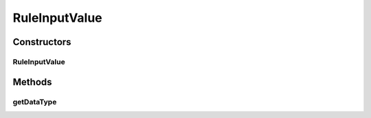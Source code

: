 RuleInputValue
==============

.. java:package:: com.github.kislayverma.rulette.core.ruleinput.value
   :noindex:

.. java:type:: public abstract class RuleInputValue

Constructors
------------
RuleInputValue
^^^^^^^^^^^^^^

.. java:constructor:: public RuleInputValue(String dataType)
   :outertype: RuleInputValue

Methods
-------
getDataType
^^^^^^^^^^^

.. java:method:: public String getDataType()
   :outertype: RuleInputValue

